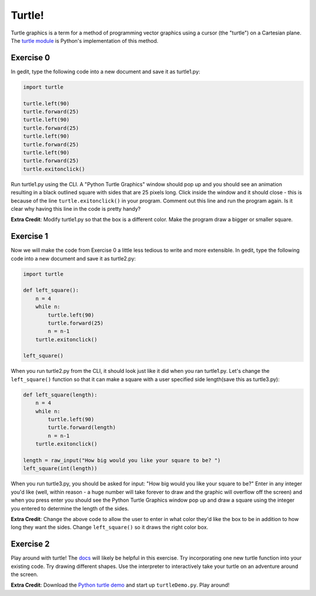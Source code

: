 Turtle!
============

Turtle graphics is a term for a method of programming vector graphics using a cursor (the "turtle") on a Cartesian plane. The `turtle module <http://docs.python.org/library/turtle.html>`_ is Python's implementation of this method. 

Exercise 0
-----------

In gedit, type the following code into a new document and save it as turtle1.py:

..  code-block:: python

    import turtle

    turtle.left(90)
    turtle.forward(25)
    turtle.left(90)
    turtle.forward(25)
    turtle.left(90)    
    turtle.forward(25)
    turtle.left(90)
    turtle.forward(25)
    turtle.exitonclick()

Run turtle1.py using the CLI. A "Python Turtle Graphics" window should pop up and you should see an animation resulting in a black outlined square with sides that are 25 pixels long. Click inside the window and it should close - this is because of the line ``turtle.exitonclick()`` in your program. Comment out this line and run the program again. Is it clear why having this line in the code is pretty handy?

**Extra Credit**: Modify turtle1.py so that the box is a different color. Make the program draw a bigger or smaller square.

Exercise 1
-----------

Now we will make the code from Exercise 0 a little less tedious to write and more extensible. In gedit, type the following code into a new document and save it as turtle2.py:

..  code-block:: python

    import turtle
    
    def left_square():
        n = 4
        while n:
            turtle.left(90)
            turtle.forward(25)
            n = n-1
        turtle.exitonclick()
        
    left_square()

When you run turtle2.py from the CLI, it should look just like it did when you ran turtle1.py. Let's change the ``left_square()`` function so that it can make a square with a user specified side length(save this as turtle3.py):

..  code-block:: python

    def left_square(length):
        n = 4
        while n:
            turtle.left(90)
            turtle.forward(length)
            n = n-1
        turtle.exitonclick()
        
    length = raw_input("How big would you like your square to be? ")
    left_square(int(length))

When you run turtle3.py, you should be asked for input: "How big would you like your square to be?" Enter in any integer you'd like (well, within reason - a huge number will take forever to draw and the graphic will overflow off the screen) and when you press enter you should see the Python Turtle Graphics window pop up and draw a square using the integer you entered to determine the length of the sides. 

**Extra Credit**: Change the above code to allow the user to enter in what color they'd like the box to be in addition to how long they want the sides. Change ``left_square()`` so it draws the right color box.

Exercise 2
----------

Play around with turtle! The `docs <http://docs.python.org/library/turtle.html>`_ will likely be helpful in this exercise. Try incorporating one new turtle function into your existing code. Try drawing different shapes. Use the interpreter to interactively take your turtle on an adventure around the screen.

**Extra Credit**: Download the `Python turtle demo <http://code.google.com/p/python-turtle-demo/>`_ and start up ``turtleDemo.py``. Play around!

